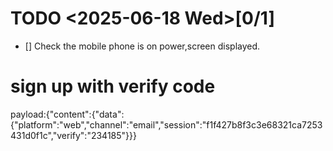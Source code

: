 * TODO <2025-06-18 Wed>[0/1]
- [] Check the mobile phone is on power,screen displayed.

* sign up with verify code
payload:{"content":{"data":{"platform":"web","channel":"email","session":"f1f427b8f3c3e68321ca7253431d0f1c","verify":"234185"}}}
